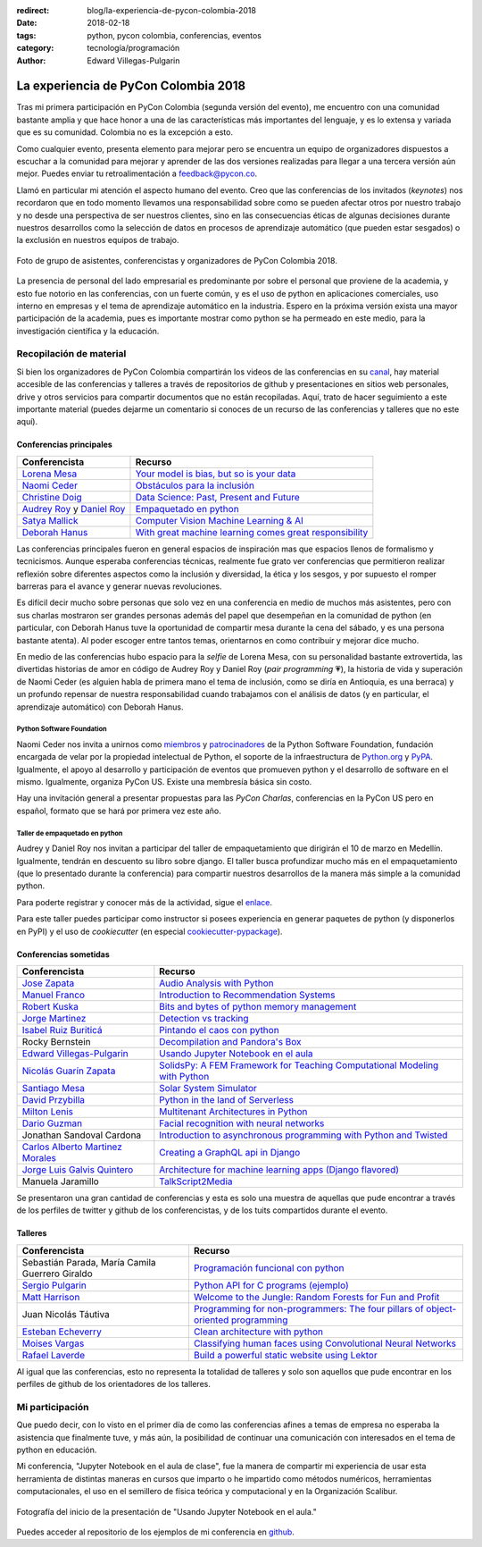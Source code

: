 :redirect: blog/la-experiencia-de-pycon-colombia-2018
:date: 2018-02-18
:tags: python, pycon colombia, conferencias, eventos
:category: tecnología/programación
:author: Edward Villegas-Pulgarin

La experiencia de PyCon Colombia 2018
=====================================

Tras mi primera participación en PyCon Colombia (segunda versión del evento), me
encuentro con una comunidad bastante amplia y que hace honor a una de las
características más importantes del lenguaje, y es lo extensa y variada que es
su comunidad. Colombia no es la excepción a esto.

Como cualquier evento, presenta elemento para mejorar pero se encuentra un
equipo de organizadores dispuestos a escuchar a la comunidad para mejorar y
aprender de las dos versiones realizadas para llegar a una tercera versión aún
mejor. Puedes enviar tu retroalimentación a feedback@pycon.co.

Llamó en particular mi atención el aspecto humano del evento. Creo que las
conferencias de los invitados (*keynotes*) nos recordaron que en todo momento
llevamos una responsabilidad sobre como se pueden afectar otros por nuestro
trabajo y no desde una perspectiva de ser nuestros clientes, sino en las
consecuencias éticas de algunas decisiones durante nuestros desarrollos como la
selección de datos en procesos de aprendizaje automático (que pueden estar
sesgados) o la exclusión en nuestros equipos de trabajo.

.. figure:: /images/la-experiencia-de-pycon-colombia-2018/pycon-colombia-2018-grupo.jpg
   :alt: Foto de grupo de asistentes, conferencistas y organizadores de PyCon Colombia 2018.
   :align: center
   :scale: 50

   Foto de grupo de asistentes, conferencistas y organizadores de PyCon Colombia 2018.

La presencia de personal del lado empresarial es predominante por sobre el
personal que proviene de la academia, y esto fue notorio en las conferencias,
con un fuerte común, y es el uso de python en aplicaciones comerciales, uso
interno en empresas y el tema de aprendizaje automático en la industria. Espero
en la próxima versión exista una mayor participación de la academia, pues es
importante mostrar como python se ha permeado en este medio, para la
investigación científica y la educación.

Recopilación de material
------------------------

Si bien los organizadores de PyCon Colombia compartirán los videos de las
conferencias en su
`canal <https://www.youtube.com/channel/UCjor6U0ZF5zGAYLJJt9gr0A>`_, hay
material accesible de las conferencias y talleres a través de repositorios de
github y presentaciones en sitios web personales, drive y otros servicios para
compartir documentos que no están recopiladas. Aquí, trato de hacer seguimiento
a este importante material (puedes dejarme un comentario si conoces de un recurso
de las conferencias y talleres que no este aquí).

Conferencias principales
~~~~~~~~~~~~~~~~~~~~~~~~

========================================================================================= ================================================================================================================================================================
Conferencista                                                                             Recurso
========================================================================================= ================================================================================================================================================================
`Lorena Mesa <https://twitter.com/loooorenanicole>`_                                      `Your model is bias, but so is your data <https://docs.google.com/presentation/d/1VJpw_h95B0yfWEJDGn9Hj1qeGRk0b9_TOFqDXOo2pwA/edit#slide=id.g2c36140c5b_0_555>`_
`Naomi Ceder <https://twitter.com/NaomiCeder>`_                                           `Obstáculos para la inclusión <https://docs.google.com/presentation/d/19FTLXRXHX6dyxS5GJYLLK4NGYaeT280vIZm9ncSjdd8/edit#slide=id.p>`_
`Christine Doig <https://twitter.com/ch_doig>`_                                           `Data Science: Past, Present and Future <https://speakerdeck.com/chdoig/pycon-colombia-2018>`_
`Audrey Roy <https://twitter.com/audreyr>`_ y `Daniel Roy <https://twitter.com/pydanny>`_ `Empaquetado en python <https://github.com/pydanny/arepa>`_
`Satya Mallick <https://twitter.com/learnopencv>`_                                        `Computer Vision Machine Learning & AI <http://www.learnopencv.com/satya-mallick-pycon-colombia-keynote-2018/>`_
`Deborah Hanus <https://www.twitter.com/deborahhanus>`_                                   `With great machine learning comes great responsibility <https://www.slideshare.net/DeborahHanus/pycon-colombia-keynote-2018>`_
========================================================================================= ================================================================================================================================================================

Las conferencias principales fueron en general espacios de inspiración mas que
espacios llenos de formalismo y tecnicismos. Aunque esperaba conferencias
técnicas, realmente fue grato ver conferencias que permitieron realizar reflexión
sobre diferentes aspectos como la inclusión y diversidad, la ética y los sesgos,
y por supuesto el romper barreras para el avance y generar nuevas revoluciones.

Es difícil decir mucho sobre personas que solo vez en una conferencia en medio
de muchos más asistentes, pero con sus charlas mostraron ser grandes personas
además del papel que desempeñan en la comunidad de python (en particular, con
Deborah Hanus tuve la oportunidad de compartir mesa durante la cena del sábado,
y es una persona bastante atenta). Al poder escoger entre tantos temas,
orientarnos en como contribuir y mejorar dice mucho.

En medio de las conferencias hubo espacio para la *selfie* de Lorena Mesa, con
su personalidad bastante extrovertida, las divertidas historias de amor en
código de Audrey Roy y Daniel Roy (*pair programming* 💗), la historia de vida y
superación de Naomi Ceder (es alguien habla de primera mano el tema de inclusión,
como se diría en Antioquia, es una berraca) y un profundo repensar de nuestra
responsabilidad cuando trabajamos con el análisis de datos (y en particular, el
aprendizaje automático) con Deborah Hanus.

Python Software Foundation
++++++++++++++++++++++++++

Naomi Ceder nos invita a unirnos como
`miembros <https://www.python.org/psf/membership/>`_ y
`patrocinadores <https://www.python.org/psf/sponsorship/>`_ de la
Python Software Foundation, fundación encargada de velar por la propiedad
intelectual de Python, el soporte de la infraestructura de `Python.org <https://www.python.org>`_
y `PyPA <https://www.pypa.io/en/latest/>`_. Igualmente, el apoyo al desarrollo y
participación de eventos que promueven python y el desarrollo de software en el
mismo. Igualmente, organiza PyCon US. Existe una membresía básica sin costo.

Hay una invitación general a presentar propuestas para las *PyCon Charlas*,
conferencias en la PyCon US pero en español, formato que se hará por primera vez
este año.

Taller de empaquetado en python
+++++++++++++++++++++++++++++++

Audrey y Daniel Roy nos invitan a participar del taller de empaquetamiento que
dirigirán el 10 de marzo en Medellín. Igualmente, tendrán en descuento su libro
sobre django. El taller busca profundizar mucho más en el empaquetamiento (que lo
presentado durante la conferencia) para compartir nuestros desarrollos de la manera
más simple a la comunidad python.

Para poderte registrar y conocer más de la actividad, sigue el
`enlace <https://www.meetup.com/es/Medellin-Python-y-Django-Meetup/events/247775417/?eventId=247775417>`_.

Para este taller puedes participar como instructor si posees experiencia en generar
paquetes de python (y disponerlos en PyPI) y el uso de *cookiecutter* (en especial
`cookiecutter-pypackage <https://cookiecutter-pypackage.readthedocs.io/en/latest/tutorial.html>`_).

Conferencias sometidas
~~~~~~~~~~~~~~~~~~~~~~

======================================================================  ================================================================================================================================================================
Conferencista                                                           Recurso
======================================================================  ================================================================================================================================================================
`Jose Zapata <https://twitter.com/joserzapata>`_                        `Audio Analysis with Python <https://github.com/JoseRZapata/Pycon2018Colombia>`_
`Manuel Franco <https://twitter.com/maigfrga>`_                         `Introduction to Recommendation Systems  <https://github.com/maigfrga/nt-recommend/blob/master/documentation/pycon/Intro%20Recsys.odp>`_
`Robert Kuska <https://twitter.com/DasIstHerrKuska>`_                   `Bits and bytes of python memory management <https://docs.google.com/presentation/d/1DYSYqu1bsODQVOAZupdPZ4afYeAuuze0mEGC0b-9bAw/edit#slide=id.p>`_
`Jorge Martinez <https://twitter.com/_JorgeMartinezG>`_                 `Detection vs tracking <https://github.com/JorgeMartinezG/KalmanTemplateTracker>`_
 `Isabel Ruiz Buriticá <https://twitter.com/iris9112>`_                 `Pintando el caos con python <https://github.com/iris9112/Pycon2018_Fractals>`_
Rocky Bernstein                                                         `Decompilation and Pandora's Box <http://rocky.github.io/pycon2018.co/#/>`_
`Edward Villegas-Pulgarin <https://twitter.com/cosmoscalibur>`_         `Usando Jupyter Notebook en el aula <https://github.com/cosmoscalibur/aula-notebook>`_
`Nicolás Guarín Zapata <https://twitter.com/nicoguaro>`_                `SolidsPy: A FEM Framework for Teaching Computational Modeling with Python <https://github.com/AppliedMechanics-EAFIT/SolidsPy>`_
`Santiago Mesa <https://twitter.com/santiagomv1127>`_                   `Solar System Simulator <https://github.com/samez21/leyes-kepler>`_
`David Przybilla <https://twitter.com/dav009>`_                         `Python in the land of Serverless <https://github.com/dav009/pyconco>`_
`Milton Lenis <https://twitter.com/MiltonLn>`_                          `Multitenant Architectures in Python <https://github.com/MiltonLn/pycon-multitenant>`_
`Dario Guzman <https://twitter.com/GudarJs>`_                           `Facial recognition with neural networks <https://github.com/GudarJs/Facial-Recognition-Tensorflow>`_
Jonathan Sandoval Cardona                                               `Introduction to asynchronous programming with Python and Twisted <https://github.com/jsandovalc/pycon2018>`_
`Carlos Alberto Martinez Morales <https://twitter.com/carlosmart626>`_  `Creating a GraphQL api in Django <https://github.com/CarlosMart626/graphql-pycon.co2018>`_
`Jorge Luis Galvis Quintero <https://twitter.com/jorlugaqui>`_          `Architecture for machine learning apps (Django flavored) <https://github.com/jorlugaqui/pycon>`_
Manuela Jaramillo                                                       `TalkScript2Media <https://github.com/manuela98/talkscript2media>`_
======================================================================  ================================================================================================================================================================

Se presentaron una gran cantidad de conferencias y esta es solo una muestra de
aquellas que pude encontrar a través de los perfiles de twitter y github de los
conferencistas, y de los tuits compartidos durante el evento.

Talleres
~~~~~~~~

====================================================  ================================================================================================================================================================
Conferencista                                         Recurso
====================================================  ================================================================================================================================================================
Sebastián Parada, María Camila Guerrero Giraldo       `Programación funcional con python <https://github.com/NeftaliChana/PyCon-2018>`_
`Sergio Pulgarin <https://twitter.com/serpulga>`_     `Python API for C programs <https://docs.google.com/presentation/d/1meKI2I_sX3avnQcU2gK1j-RcSzXcyYC4-Y4Ol1Pu35E/edit#slide=id.p>`_ `(ejemplo) <https://github.com/serpulga/python-accounts>`_
`Matt Harrison <https://twitter.com/__mharrison__>`_  `Welcome to the Jungle: Random Forests for Fun and Profit <https://github.com/mattharrison/Jungle-PyconCo-2018>`_
Juan Nicolás Táutiva                                  `Programming for non-programmers: The four pillars of object-oriented programming <https://github.com/NickATC/Taller_Python_OOP_2018>`_
`Esteban Echeverry <https://twitter.com/tebanep>`_    `Clean architecture with python <https://github.com/nubark/clean-architecture-python>`_
`Moises Vargas <https://twitter.com/moisesvw>`_       `Classifying human faces using Convolutional Neural Networks  <https://github.com/moisesvw/pyconMDE2018>`_
`Rafael Laverde <https://twitter.com/rafa_laverde>`_  `Build a powerful static website using Lektor <https://github.com/rlaverde/pycon-demo>`_
====================================================  ================================================================================================================================================================

Al igual que las conferencias, esto no representa la totalidad de talleres y
solo son aquellos que pude encontrar en los perfiles de github de los
orientadores de los talleres.

Mi participación
----------------

Que puedo decir, con lo visto en el primer día de como las conferencias afines a
temas de empresa no esperaba la asistencia que finalmente tuve, y más aún, la
posibilidad de continuar una comunicación con interesados en el tema de python
en educación.

Mi conferencia, "Jupyter Notebook en el aula de clase", fue la manera de
compartir mi experiencia de usar esta herramienta de distintas maneras en cursos
que imparto o he impartido como métodos numéricos, herramientas computacionales,
el uso en el semillero de física teórica y computacional y en la Organización
Scalibur.

.. figure:: /images/la-experiencia-de-pycon-colombia-2018/jupyter-notebook-aula-edward-villegas.jpg
   :alt: Fotografía del inicio de la presentación de "Usando Jupyter Notebook en el aula."
   :align: center
   :scale: 50

   Fotografía del inicio de la presentación de "Usando Jupyter Notebook en el aula."

Puedes acceder al repositorio de los ejemplos de mi conferencia en
`github <https://github.com/cosmoscalibur/aula-notebook>`_.
